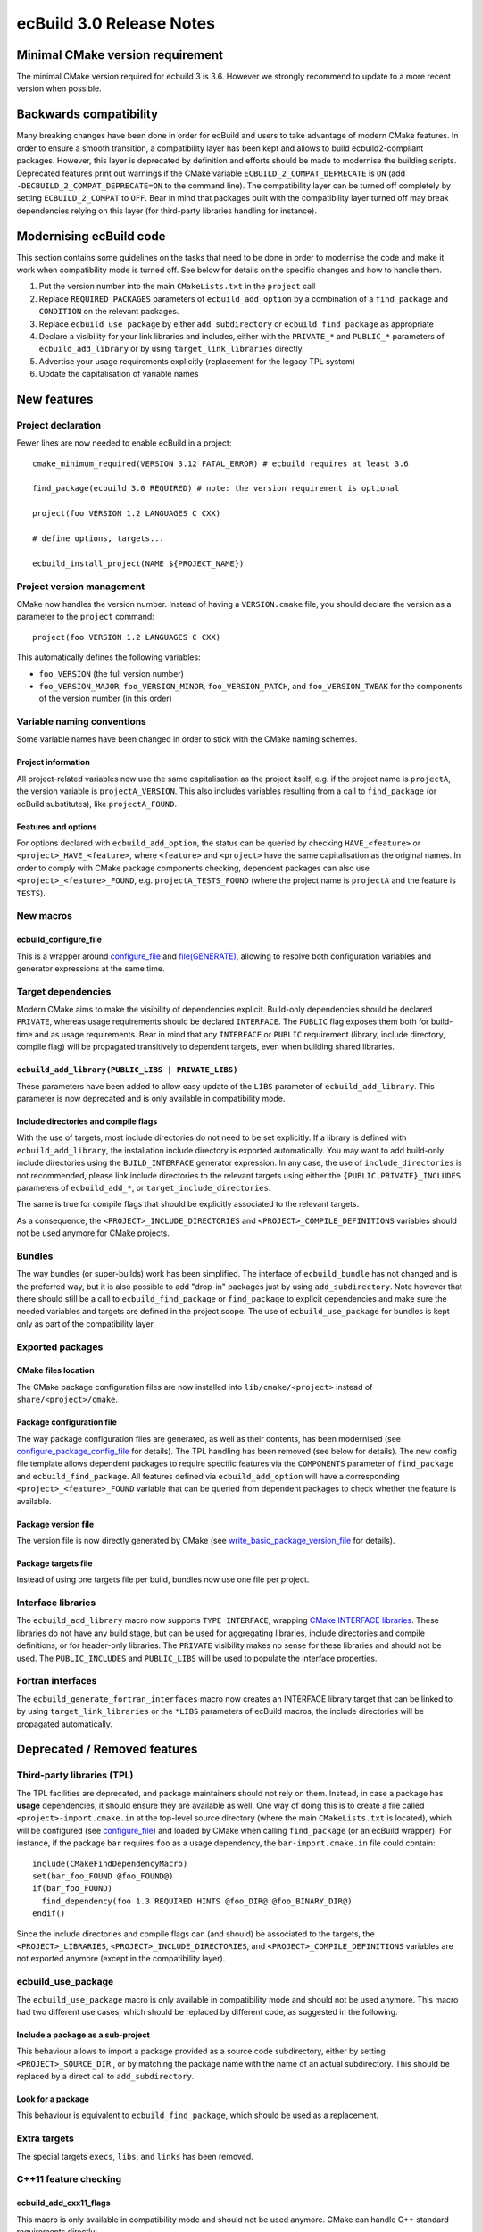 =========================
ecBuild 3.0 Release Notes
=========================


Minimal CMake version requirement
=================================

The minimal CMake version required for ecbuild 3 is 3.6. However we strongly
recommend to update to a more recent version when possible.


Backwards compatibility
=======================

Many breaking changes have been done in order for ecBuild and users to take
advantage of modern CMake features. In order to ensure a smooth transition, a
compatibility layer has been kept and allows to build ecbuild2-compliant
packages. However, this layer is deprecated by definition and efforts should be
made to modernise the building scripts. Deprecated features print out warnings
if the CMake variable ``ECBUILD_2_COMPAT_DEPRECATE`` is ``ON`` (add
``-DECBUILD_2_COMPAT_DEPRECATE=ON`` to the command line). The compatibility
layer can be turned off completely by setting ``ECBUILD_2_COMPAT`` to ``OFF``.
Bear in mind that packages built with the compatibility layer turned off may
break dependencies relying on this layer (for third-party libraries handling
for instance).


Modernising ecBuild code
========================

This section contains some guidelines on the tasks that need to be done in order
to modernise the code and make it work when compatibility mode is turned off.
See below for details on the specific changes and how to handle them.

1. Put the version number into the main ``CMakeLists.txt`` in the ``project``
   call
2. Replace ``REQUIRED_PACKAGES`` parameters of ``ecbuild_add_option`` by a
   combination of a ``find_package`` and ``CONDITION`` on the relevant packages.
3. Replace ``ecbuild_use_package`` by either ``add_subdirectory`` or
   ``ecbuild_find_package`` as appropriate
4. Declare a visibility for your link libraries and includes, either with
   the ``PRIVATE_*`` and ``PUBLIC_*`` parameters of ``ecbuild_add_library`` or
   by using ``target_link_libraries`` directly.
5. Advertise your usage requirements explicitly (replacement for the legacy TPL
   system)
6. Update the capitalisation of variable names


New features
============

Project declaration
-------------------

Fewer lines are now needed to enable ecBuild in a project::

  cmake_minimum_required(VERSION 3.12 FATAL_ERROR) # ecbuild requires at least 3.6

  find_package(ecbuild 3.0 REQUIRED) # note: the version requirement is optional

  project(foo VERSION 1.2 LANGUAGES C CXX)

  # define options, targets...

  ecbuild_install_project(NAME ${PROJECT_NAME})


Project version management
--------------------------

CMake now handles the version number. Instead of having a ``VERSION.cmake``
file, you should declare the version as a parameter to the ``project``
command::

  project(foo VERSION 1.2 LANGUAGES C CXX)

This automatically defines the following variables:

* ``foo_VERSION`` (the full version number)
* ``foo_VERSION_MAJOR``, ``foo_VERSION_MINOR``, ``foo_VERSION_PATCH``, and
  ``foo_VERSION_TWEAK`` for the components of the version number (in this
  order)


Variable naming conventions
---------------------------

Some variable names have been changed in order to stick with the CMake naming
schemes.


Project information
^^^^^^^^^^^^^^^^^^^

All project-related variables now use the same capitalisation as the project
itself, e.g. if the project name is ``projectA``, the version variable is
``projectA_VERSION``. This also includes variables resulting from a call to
``find_package`` (or ecBuild substitutes), like ``projectA_FOUND``.


Features and options
^^^^^^^^^^^^^^^^^^^^

For options declared with ``ecbuild_add_option``, the status can be queried by
checking ``HAVE_<feature>`` or ``<project>_HAVE_<feature>``, where ``<feature>``
and ``<project>`` have the same capitalisation as the original names. In order
to comply with CMake package components checking, dependent packages can also
use ``<project>_<feature>_FOUND``, e.g. ``projectA_TESTS_FOUND`` (where the
project name is ``projectA`` and the feature is ``TESTS``).


New macros
----------

ecbuild_configure_file
^^^^^^^^^^^^^^^^^^^^^^

This is a wrapper around `configure_file
<https://cmake.org/cmake/help/latest/command/configure_file.html>`_
and `file(GENERATE)
<https://cmake.org/cmake/help/latest/command/file.html#generate>`_, allowing to
resolve both configuration variables and generator expressions at the same time.


Target dependencies
-------------------

Modern CMake aims to make the visibility of dependencies explicit. Build-only
dependencies should be declared ``PRIVATE``, whereas usage requirements should
be declared ``INTERFACE``. The ``PUBLIC`` flag exposes them both for build-time
and as usage requirements. Bear in mind that any ``INTERFACE`` or ``PUBLIC``
requirement (library, include directory, compile flag) will be propagated
transitively to dependent targets, even when building shared libraries.


``ecbuild_add_library(PUBLIC_LIBS | PRIVATE_LIBS)``
^^^^^^^^^^^^^^^^^^^^^^^^^^^^^^^^^^^^^^^^^^^^^^^^^^^

These parameters have been added to allow easy update of the ``LIBS`` parameter
of ``ecbuild_add_library``. This parameter is now deprecated and is only
available in compatibility mode.


Include directories and compile flags
^^^^^^^^^^^^^^^^^^^^^^^^^^^^^^^^^^^^^

With the use of targets, most include directories do not need to be set
explicitly. If a library is defined with ``ecbuild_add_library``, the
installation include directory is exported automatically. You may want to add
build-only include directories using the ``BUILD_INTERFACE`` generator
expression. In any case, the use of ``include_directories`` is not recommended,
please link include directories to the relevant targets using either the
``{PUBLIC,PRIVATE}_INCLUDES`` parameters of ``ecbuild_add_*``, or
``target_include_directories``.

The same is true for compile flags that should be explicitly associated to the
relevant targets.

As a consequence, the ``<PROJECT>_INCLUDE_DIRECTORIES`` and
``<PROJECT>_COMPILE_DEFINITIONS`` variables should not be used anymore for
CMake projects.


Bundles
-------

The way bundles (or super-builds) work has been simplified. The interface of
``ecbuild_bundle`` has not changed and is the preferred way, but it is also
possible to add "drop-in" packages just by using ``add_subdirectory``. Note
however that there should still be a call to ``ecbuild_find_package`` or
``find_package`` to explicit dependencies and make sure the needed variables
and targets are defined in the project scope. The use of
``ecbuild_use_package`` for bundles is kept only as part of the compatibility
layer.


Exported packages
-----------------

CMake files location
^^^^^^^^^^^^^^^^^^^^

The CMake package configuration files are now installed into
``lib/cmake/<project>`` instead of ``share/<project>/cmake``.


Package configuration file
^^^^^^^^^^^^^^^^^^^^^^^^^^

The way package configuration files are generated, as well as their contents,
has been modernised (see `configure_package_config_file
<https://cmake.org/cmake/help/latest/module/CMakePackageConfigHelpers.html#command:configure_package_config_file>`_
for details). The TPL handling has been removed (see below for details). The
new config file template allows dependent packages to require specific features
via the ``COMPONENTS`` parameter of ``find_package`` and
``ecbuild_find_package``. All features defined via ``ecbuild_add_option`` will
have a corresponding ``<project>_<feature>_FOUND`` variable that can be queried
from dependent packages to check whether the feature is available.


Package version file
^^^^^^^^^^^^^^^^^^^^

The version file is now directly generated by CMake (see
`write_basic_package_version_file
<https://cmake.org/cmake/help/latest/module/CMakePackageConfigHelpers.html#command:write_basic_package_version_file>`_
for details).


Package targets file
^^^^^^^^^^^^^^^^^^^^

Instead of using one targets file per build, bundles now use one file per
project.


Interface libraries
-------------------

The ``ecbuild_add_library``  macro now supports ``TYPE INTERFACE``, wrapping
`CMake INTERFACE libraries
<https://cmake.org/cmake/help/latest/command/add_library.html#interface-libraries>`_.
These libraries do not have any build stage, but can be used for
aggregating libraries, include directories and compile definitions, or for
header-only libraries. The ``PRIVATE``  visibility makes no sense for these
libraries and should not be used. The ``PUBLIC_INCLUDES``  and ``PUBLIC_LIBS``
will be used to populate the interface properties.


Fortran interfaces
------------------

The ``ecbuild_generate_fortran_interfaces`` macro now creates an INTERFACE
library target that can be linked to by using ``target_link_libraries`` or
the ``*LIBS`` parameters of ecBuild macros, the include directories will be
propagated automatically.


Deprecated / Removed features
=============================

Third-party libraries (TPL)
---------------------------

The TPL facilities are deprecated, and package maintainers should not rely on
them. Instead, in case a package has **usage** dependencies, it should ensure
they are available as well. One way of doing this is to create a file
called ``<project>-import.cmake.in`` at the top-level source directory (where
the main ``CMakeLists.txt`` is located), which will be configured (see
`configure_file
<https://cmake.org/cmake/help/latest/command/configure_file.html>`_) and loaded
by CMake when calling ``find_package`` (or an ecBuild wrapper). For instance, if
the package ``bar`` requires ``foo`` as a usage dependency, the
``bar-import.cmake.in`` file could contain::

  include(CMakeFindDependencyMacro)
  set(bar_foo_FOUND @foo_FOUND@)
  if(bar_foo_FOUND)
    find_dependency(foo 1.3 REQUIRED HINTS @foo_DIR@ @foo_BINARY_DIR@)
  endif()

Since the include directories and compile flags can (and should) be associated
to the targets, the ``<PROJECT>_LIBRARIES``, ``<PROJECT>_INCLUDE_DIRECTORIES``,
and ``<PROJECT>_COMPILE_DEFINITIONS`` variables are not exported anymore
(except in the compatibility layer).


ecbuild_use_package
-------------------

The ``ecbuild_use_package``  macro is only available in compatibility mode and
should not be used anymore. This macro had two different use cases, which
should be replaced by different code, as suggested in the following.


Include a package as a sub-project
^^^^^^^^^^^^^^^^^^^^^^^^^^^^^^^^^^

This behaviour allows to import a package provided as a source code
subdirectory, either by setting ``<PROJECT>_SOURCE_DIR`` , or by matching the
package name with the name of an actual subdirectory. This should be replaced
by a direct call to ``add_subdirectory``.


Look for a package
^^^^^^^^^^^^^^^^^^

This behaviour is equivalent to ``ecbuild_find_package``, which should be used
as a replacement.


Extra targets
-------------

The special targets ``execs``, ``libs``, ``and`` ``links`` has been removed.


C++11 feature checking
----------------------

ecbuild_add_cxx11_flags
^^^^^^^^^^^^^^^^^^^^^^^

This macro is only available in compatibility mode and should not be used
anymore. CMake can handle C++ standard requirements directly::

  set(CMAKE_CXX_STANDARD 11)
  set(CMAKE_CXX_STANDARD_REQUIRED ON)


ecbuild_check_cxx11
^^^^^^^^^^^^^^^^^^^

This function has been removed, a placeholder is available in compatibility
mode. If you want to check for specific features, see the
`CMAKE_CXX_COMPILE_FEATURES
<https://cmake.org/cmake/help/latest/variable/CMAKE_CXX_COMPILE_FEATURES.html>`_
variable.


Package search path manipulation macros
---------------------------------------

The ``ecbuild_add_extra_search_paths`` and ``ecbuild_list_extra_search_paths``
macros have been removed, since the package search paths are handled by
``ecbuild_find_package`` and ``find_package`` directly.


ecbuild_add_option(REQUIRED_PACKAGES)
-------------------------------------

The ``REQUIRED_PACKAGES`` of ``ecbuild_add_option`` is only available in
compatibility mode and should not be used anymore. Instead, check for the
package before and use ``CONDITION``::

  find_package(foo 1.3 QUIET) # or ecbuild_find_package
  ecbuild_add_option(FEATURE FOO CONDITION foo_FOUND)

The behaviour of ``REQUIRED_PACKAGES`` is as follows, you may want to mimic that
functionality:

1. ``REQUIRED_PACKAGES`` takes a list of strings, each one representing a
   package requirement. If the string starts with ``PROJECT``, it should
   contains valid arguments for a direct call to ``ecbuild_use_package``.
   Otherwise, you can use either ``ecbuild_find_package`` or ``find_package``.
   We recommend using ``ecbuild_find_package`` for ECMWF software built with
   ecBuild.
2. Some special cases were present in the ``REQUIRED_PACKAGES`` handling:
   requiring ``MPI``, ``OMP``, ``Python``, or ``LEXYACC`` called the
   corresponding ``ecbuild_find_*`` macro.


ecbuild_generate_rpc
--------------------

This macro is deprecated and only available in compatibility mode.


External "contrib" modules
--------------------------

GreatCMakeCookOff
^^^^^^^^^^^^^^^^^

The files imported from the `GreatCMakeCookOff repository on GitHub
<https://github.com/UCL/GreatCMakeCookOff>`_ have been removed


CMake 3.7 modules
^^^^^^^^^^^^^^^^^

The modules ``CheckFortranCompilerFlag.cmake``,
``CheckFortranSourceCompiles.cmake``, and
``CMakeCheckCompilerFlagCommonPatterns.cmake`` were backported from CMake 3.7,
and have now been removed since they also exist in CMake 3.6.


Find*.cmake
-----------

In order to reduce the amount of code to maintain within ecBuild, many
Find*.cmake scripts have been removed. If your project has specific needs,
please include the appropriate scripts in the ``cmake/`` directory. Here is a
list of the modules that have been removed:

* contrib/FindNumPy.cmake
* contrib/GreatCMakeCookOff/FindEigen.cmake
* FindADSM.cmake
* FindAEC.cmake
* FindAIO.cmake
* FindArmadillo.cmake
* FindHPSS.cmake
* FindLibGFortran.cmake
* FindLibIFort.cmake
* FindLustreAPI.cmake
* FindNAG.cmake (still available in compat mode)
* FindNDBM.cmake
* FindNetCDF3.cmake (still available in compat mode)
* FindOpenCL.cmake
* FindOpenJPEG.cmake
* FindPGIFortran.cmake
* FindProj4.cmake
* FindREADLINE.cmake
* FindRealtime.cmake
* FindRPC.cmake
* FindRPCGEN.cmake
* Findspot.cmake
* FindSZip.cmake
* FindTrilinos.cmake
* FindViennaCL.cmake
* FindXLFortranLibs.cmake


Boost unit tests
----------------

The ``BOOST`` keyword has been removed from ``ecbuild_add_test``, as well as
all associated facilities. Boost unit tests can still be used but the user is
responsible for linking to Boost libraries.


ecbuild_bundle(STASH)
---------------------

The ``STASH`` keyword of ``ecbuild_bundle`` is ECMWF-specific and requires
hardcoding some internal URLs into the ecBuild source code. Therefore, it is
only available in compatibility mode and should not be used anymore. Please put
the full git URL instead (you may want to use a variable to enable easy
changes).

